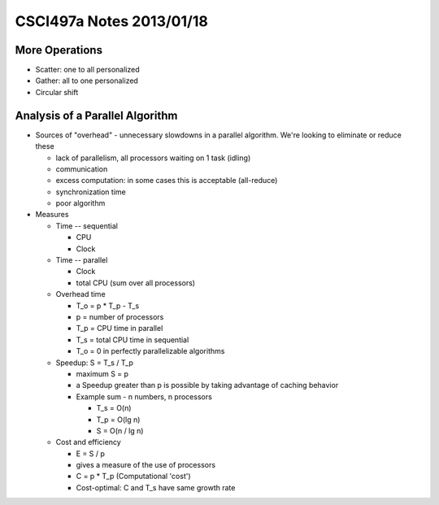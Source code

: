 
=========================
CSCI497a Notes 2013/01/18
=========================

More Operations
===============

* Scatter: one to all personalized
* Gather: all to one personalized
* Circular shift

Analysis of a Parallel Algorithm
================================

* Sources of "overhead" - unnecessary slowdowns in a parallel algorithm. We're looking
  to eliminate or reduce these

  * lack of parallelism, all processors waiting on 1 task (idling)
  * communication
  * excess computation: in some cases this is acceptable (all-reduce)
  * synchronization time
  * poor algorithm

* Measures

  * Time -- sequential

    * CPU
    * Clock

  * Time -- parallel

    * Clock
    * total CPU (sum over all processors)

  * Overhead time

    * T_o = p * T_p - T_s
    * p = number of processors
    * T_p = CPU time in parallel
    * T_s = total CPU time in sequential
    * T_o = 0 in perfectly parallelizable algorithms

  * Speedup: S = T_s / T_p

    * maximum S = p
    * a Speedup greater than p is possible by taking advantage of caching behavior
    * Example sum - n numbers, n processors
     
      * T_s = O(n)
      * T_p = O(lg n)
      * S = O(n / lg n)

  * Cost and efficiency

    * E = S / p
    * gives a measure of the use of processors

    * C = p * T_p (Computational 'cost')
    * Cost-optimal: C and T_s have same growth rate

